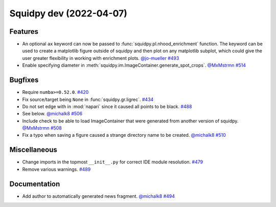 Squidpy dev (2022-04-07)
========================

Features
--------

- An optional ``ax`` keyword can now be passed to :func:`squidpy.pl.nhood_enrichment` function. The
  keyword can be used to create a matplotlib figure outside of squidpy and then plot on any matplotlib
  subplot, which could give the user greater flexibility in working with enrichment plots.
  `@jo-mueller <https://github.com/jo-mueller>`__
  `#493 <https://github.com/theislab/squidpy/pull/493>`__

- Enable specifying diameter in :meth:`squidpy.im.ImageContainer.generate_spot_crops`.
  `@MxMstrmn <https://github.com/MxMstrmn>`__
  `#514 <https://github.com/theislab/squidpy/pull/514>`__


Bugfixes
--------

- Require ``numba>=0.52.0``.
  `#420 <https://github.com/theislab/squidpy/pull/420>`__

- Fix source/target being ``None`` in :func:`squidpy.gr.ligrec`.
  `#434 <https://github.com/theislab/squidpy/pull/434>`__

- Do not set edge with in :mod:`napari` since it caused all points to be black.
  `#488 <https://github.com/theislab/squidpy/pull/488>`__

- See below.
  `@michalk8 <https://github.com/michalk8>`__
  `#506 <https://github.com/theislab/squidpy/pull/506>`__

- Include check to be able to load ImageContainer that were generated from another version of squidpy.
  `@MxMstrmn <https://github.com/MxMstrmn>`__
  `#508 <https://github.com/theislab/squidpy/pull/508>`__

- Fix a typo when saving a figure caused a strange directory name to be created.
  `@michalk8 <https://github.com/michalk8>`__
  `#510 <https://github.com/theislab/squidpy/pull/510>`__


Miscellaneous
-------------

- Change imports in the topmost ``__init__.py`` for correct IDE module resolution.
  `#479 <https://github.com/theislab/squidpy/pull/479>`__

- Remove various warnings.
  `#489 <https://github.com/theislab/squidpy/pull/489>`__


Documentation
-------------

- Add author to automatically generated news fragment.
  `@michalk8 <https://github.com/michalk8>`__
  `#494 <https://github.com/theislab/squidpy/pull/494>`__

